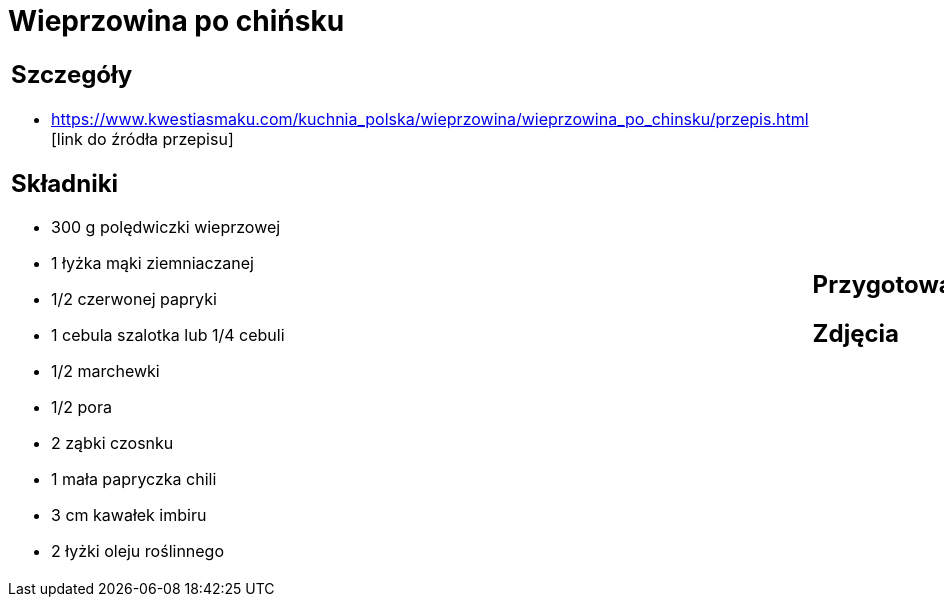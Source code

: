 = Wieprzowina po chińsku

[cols=".<a,.<a"]
[frame=none]
[grid=none]
|===
|
== Szczegóły
* https://www.kwestiasmaku.com/kuchnia_polska/wieprzowina/wieprzowina_po_chinsku/przepis.html [link do źródła przepisu]

== Składniki
* 300 g polędwiczki wieprzowej
* 1 łyżka mąki ziemniaczanej
* 1/2 czerwonej papryki
* 1 cebula szalotka lub 1/4 cebuli
* 1/2 marchewki
* 1/2 pora
* 2 ząbki czosnku
* 1 mała papryczka chili
* 3 cm kawałek imbiru
* 2 łyżki oleju roślinnego
|
== Przygotowanie

== Zdjęcia
|===
